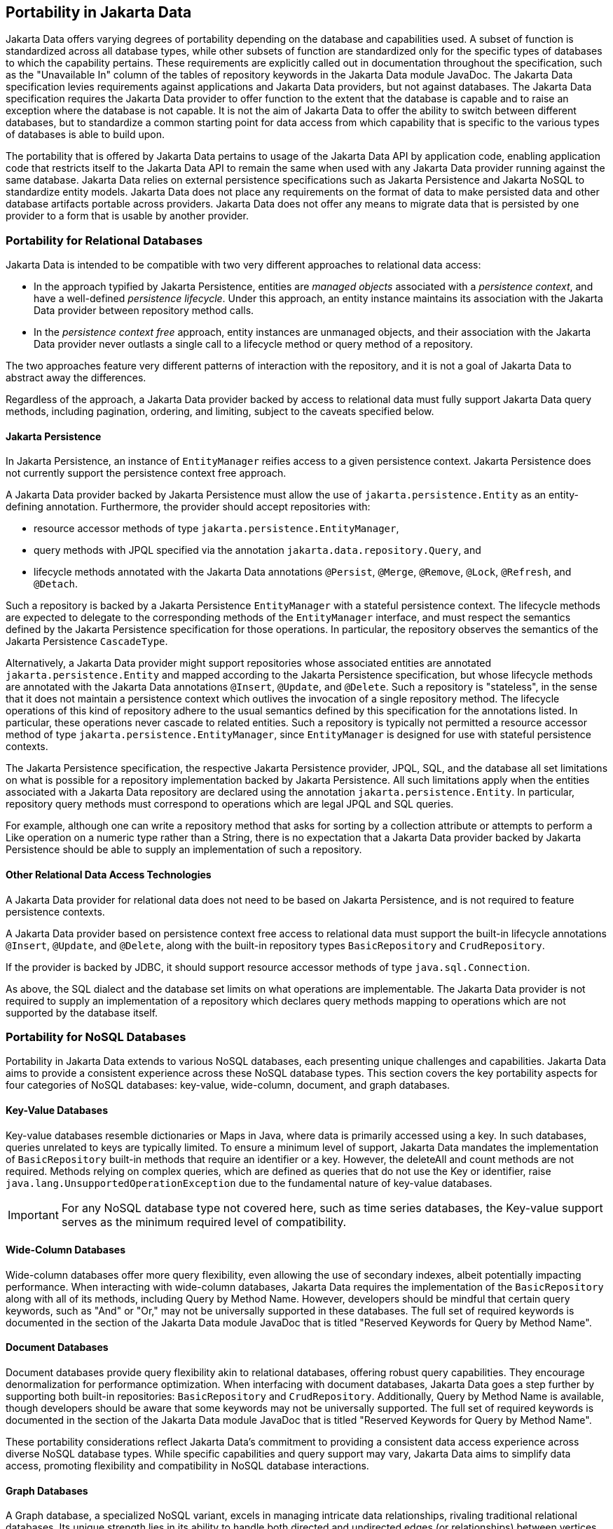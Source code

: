 
== Portability in Jakarta Data

Jakarta Data offers varying degrees of portability depending on the database and capabilities used. A subset of function is standardized across all database types, while other subsets of function are standardized only for the specific types of databases to which the capability pertains. These requirements are explicitly called out in documentation throughout the specification, such as the "Unavailable In" column of the tables of repository keywords in the Jakarta Data module JavaDoc. The Jakarta Data specification levies requirements against applications and Jakarta Data providers, but not against databases. The Jakarta Data specification requires the Jakarta Data provider to offer function to the extent that the database is capable and to raise an exception where the database is not capable. It is not the aim of Jakarta Data to offer the ability to switch between different databases, but to standardize a common starting point for data access from which capability that is specific to the various types of databases is able to build upon.

The portability that is offered by Jakarta Data pertains to usage of the Jakarta Data API by application code, enabling application code that restricts itself to the Jakarta Data API to remain the same when used with any Jakarta Data provider running against the same database. Jakarta Data relies on external persistence specifications such as Jakarta Persistence and Jakarta NoSQL to standardize entity models. Jakarta Data does not place any requirements on the format of data to make persisted data and other database artifacts portable across providers. Jakarta Data does not offer any means to migrate data that is persisted by one provider to a form that is usable by another provider.

=== Portability for Relational Databases

Jakarta Data is intended to be compatible with two very different approaches to relational data access:

- In the approach typified by Jakarta Persistence, entities are _managed objects_ associated with a _persistence context_, and have a well-defined _persistence lifecycle_. Under this approach, an entity instance maintains its association with the Jakarta Data provider between repository method calls.

- In the _persistence context free_ approach, entity instances are unmanaged objects, and their association with the Jakarta Data provider never outlasts a single call to a lifecycle method or query method of a repository.

The two approaches feature very different patterns of interaction with the repository, and it is not a goal of Jakarta Data to abstract away the differences.

Regardless of the approach, a Jakarta Data provider backed by access to relational data must fully support Jakarta Data query methods, including pagination, ordering, and limiting, subject to the caveats specified below.

==== Jakarta Persistence

In Jakarta Persistence, an instance of `EntityManager` reifies access to a given persistence context.
Jakarta Persistence does not currently support the persistence context free approach.

A Jakarta Data provider backed by Jakarta Persistence must allow the use of `jakarta.persistence.Entity` as an entity-defining annotation. Furthermore, the provider should accept repositories with:

- resource accessor methods of type `jakarta.persistence.EntityManager`,
- query methods with JPQL specified via the annotation `jakarta.data.repository.Query`, and
- lifecycle methods annotated with the Jakarta Data annotations `@Persist`, `@Merge`, `@Remove`, `@Lock`, `@Refresh`, and `@Detach`.

Such a repository is backed by a Jakarta Persistence `EntityManager` with a stateful persistence context. The lifecycle methods are expected to delegate to the corresponding methods of the `EntityManager` interface, and must respect the semantics defined by the Jakarta Persistence specification for those operations. In particular, the repository observes the semantics of the Jakarta Persistence `CascadeType`.

Alternatively, a Jakarta Data provider might support repositories whose associated entities are annotated `jakarta.persistence.Entity` and mapped according to the Jakarta Persistence specification, but whose lifecycle methods are annotated with the Jakarta Data annotations `@Insert`, `@Update`, and `@Delete`. Such a repository is "stateless", in the sense that it does not maintain a persistence context which outlives the invocation of a single repository method. The lifecycle operations of this kind of repository adhere to the usual semantics defined by this specification for the annotations listed. In particular, these operations never cascade to related entities. Such a repository is typically not permitted a resource accessor method of type `jakarta.persistence.EntityManager`, since `EntityManager` is designed for use with stateful persistence contexts.

The Jakarta Persistence specification, the respective Jakarta Persistence provider, JPQL, SQL, and the database all set limitations on what is possible for a repository implementation backed by Jakarta Persistence. All such limitations apply when the entities associated with a Jakarta Data repository are declared using the annotation `jakarta.persistence.Entity`. In particular, repository query methods must correspond to operations which are legal JPQL and SQL queries.

For example, although one can write a repository method that asks for sorting by a collection attribute or attempts to perform a Like operation on a numeric type rather than a String, there is no expectation that a Jakarta Data provider backed by Jakarta Persistence should be able to supply an implementation of such a repository.

==== Other Relational Data Access Technologies

A Jakarta Data provider for relational data does not need to be based on Jakarta Persistence, and is not required to feature persistence contexts.

A Jakarta Data provider based on persistence context free access to relational data must support the built-in lifecycle annotations `@Insert`, `@Update`, and `@Delete`, along with the built-in repository types `BasicRepository` and `CrudRepository`.

If the provider is backed by JDBC, it should support resource accessor methods of type `java.sql.Connection`.

As above, the SQL dialect and the database set limits on what operations are implementable.
The Jakarta Data provider is not required to supply an implementation of a repository which declares query methods mapping to operations which are not supported by the database itself.

=== Portability for NoSQL Databases

Portability in Jakarta Data extends to various NoSQL databases, each presenting unique challenges and capabilities. Jakarta Data aims to provide a consistent experience across these NoSQL database types. This section covers the key portability aspects for four categories of NoSQL databases: key-value, wide-column, document, and graph databases.

==== Key-Value Databases

Key-value databases resemble dictionaries or Maps in Java, where data is primarily accessed using a key. In such databases, queries unrelated to keys are typically limited. To ensure a minimum level of support, Jakarta Data mandates the implementation of `BasicRepository` built-in methods that require an identifier or a key. However, the deleteAll and count methods are not required. Methods relying on complex queries, which are defined as queries that do not use the Key or identifier, raise `java.lang.UnsupportedOperationException` due to the fundamental nature of key-value databases.

IMPORTANT: For any NoSQL database type not covered here, such as time series databases, the Key-value support serves as the minimum required level of compatibility.

==== Wide-Column Databases

Wide-column databases offer more query flexibility, even allowing the use of secondary indexes, albeit potentially impacting performance. When interacting with wide-column databases, Jakarta Data requires the implementation of the `BasicRepository` along with all of its methods, including Query by Method Name. However, developers should be mindful that certain query keywords, such as "And" or "Or," may not be universally supported in these databases. The full set of required keywords is documented in the section of the Jakarta Data module JavaDoc that is titled "Reserved Keywords for Query by Method Name".

==== Document Databases

Document databases provide query flexibility akin to relational databases, offering robust query capabilities. They encourage denormalization for performance optimization. When interfacing with document databases, Jakarta Data goes a step further by supporting both built-in repositories: `BasicRepository` and `CrudRepository`. Additionally, Query by Method Name is available, though developers should be aware that some keywords may not be universally supported.  The full set of required keywords is documented in the section of the Jakarta Data module JavaDoc that is titled "Reserved Keywords for Query by Method Name".

These portability considerations reflect Jakarta Data's commitment to providing a consistent data access experience across diverse NoSQL database types. While specific capabilities and query support may vary, Jakarta Data aims to simplify data access, promoting flexibility and compatibility in NoSQL database interactions.

==== Graph Databases

A Graph database, a specialized NoSQL variant, excels in managing intricate data relationships, rivaling traditional relational databases. Its unique strength lies in its ability to handle both directed and undirected edges (or relationships) between vertices (or nodes) and store properties on both vertices and edges.

Graph databases excel at answering queries that return rows containing flat objects, collections, or a combination of flat objects and connections. However, portability is only guaranteed when mapping rows to classes, and when queries specified via annotations or other supported means are used. It should be noted that queries derived from keywords and combinations of mapped classes/properties will be translated into vendor-specific queries.

It is important to note that in Jakarta Data the Graph database supports the built-in repositories: `BasicRepository` and `DataRepository`. Additionally, Query by Method Name is available, though developers should be aware that some keywords may not be universally supported. The full set of required keywords is documented in the section of the Jakarta Data module JavaDoc that is titled "Reserved Keywords for Query by Method Name".
